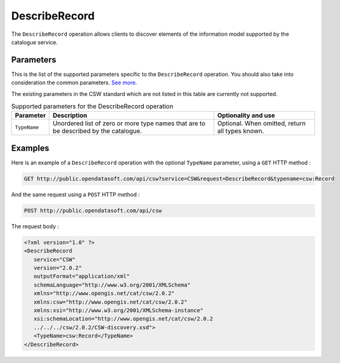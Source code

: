 DescribeRecord
==============
The ``DescribeRecord`` operation allows clients to discover elements of the information model supported by the
catalogue service.

Parameters
----------
This is the list of the supported parameters specific to the ``DescribeRecord`` operation. You should also take into
consideration the common parameters. `See more <intro.html#parameters>`_.

The existing parameters in the CSW standard which are not listed in this table are currently not supported.

.. list-table:: Supported parameters for the DescribeRecord operation
   :header-rows: 1

   * * Parameter
     * Description
     * Optionality and use
   * * ``TypeName``
     * Unordered list of zero or more type names that are to be described by the catalogue.
     * Optional. When omitted, return all types known.

Examples
--------
Here is an example of a ``DescribeRecord`` operation with the optional ``TypeName`` parameter, using a ``GET`` HTTP method :

.. code-block:: text

    GET http://public.opendatasoft.com/api/csw?service=CSW&request=DescribeRecord&typename=csw:Record

And the same request using a ``POST`` HTTP method :

.. code-block:: text

    POST http://public.opendatasoft.com/api/csw

The request body :

.. code-block:: xml

   <?xml version="1.0" ?>
   <DescribeRecord
      service="CSW"
      version="2.0.2"
      outputFormat="application/xml"
      schemaLanguage="http://www.w3.org/2001/XMLSchema"
      xmlns="http://www.opengis.net/cat/csw/2.0.2"
      xmlns:csw="http://www.opengis.net/cat/csw/2.0.2"
      xmlns:xsi="http://www.w3.org/2001/XMLSchema-instance"
      xsi:schemaLocation="http://www.opengis.net/cat/csw/2.0.2
      ../../../csw/2.0.2/CSW-discovery.xsd">
      <TypeName>csw:Record</TypeName>
   </DescribeRecord>
